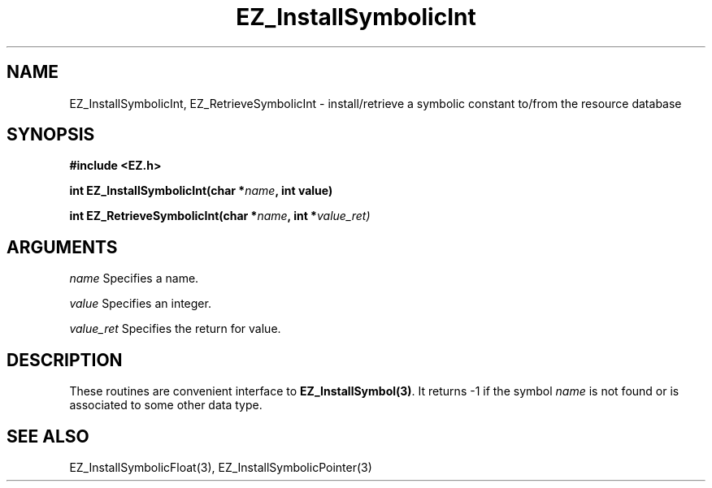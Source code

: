 '\"
'\" Copyright (c) 1997 Maorong Zou
'\" 
.TH EZ_InstallSymbolicInt "" EZWGL "EZWGL Functions"
.BS
.SH NAME
EZ_InstallSymbolicInt, EZ_RetrieveSymbolicInt \- install/retrieve a symbolic
constant to/from the resource database

.SH SYNOPSIS
.nf
.B #include <EZ.h>
.sp
.BI "int EZ_InstallSymbolicInt(char *" name ", int value)
.sp
.BI "int EZ_RetrieveSymbolicInt(char *" name ", int *" value_ret)

.SH ARGUMENTS
.sp
\fIname\fR  Specifies a name.
.sp
\fIvalue\fR  Specifies an integer.
.sp
\fIvalue_ret\fR  Specifies the return for value.

.SH DESCRIPTION
.PP
These routines are convenient interface to \fBEZ_InstallSymbol(3)\fR.
It returns -1 if the symbol \fIname\fR is not found or is associated
to some other data type.

.SH "SEE ALSO"
EZ_InstallSymbolicFloat(3), EZ_InstallSymbolicPointer(3)
.br


